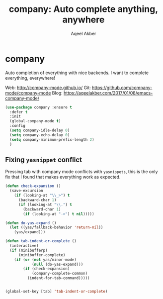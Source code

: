 #+TITLE: company: Auto complete anything, anywhere
#+AUTHOR: Aqeel Akber

* company

Auto completion of everything with nice backends. I want to complete
everything, everywhere!

Web: http://company-mode.github.io/
Git: https://github.com/company-mode/company-mode
Blog: https://aqeelakber.com/2017/01/08/emacs-company-mode/

#+BEGIN_SRC emacs-lisp
  (use-package company :ensure t
    :defer t
    :init
    (global-company-mode t)
    :config
    (setq company-idle-delay 0)
    (setq company-echo-delay 0)
    (setq company-minimum-prefix-length 2)
    )
#+END_SRC

** Fixing =yasnippet= conflict

Pressing tab with company mode conflicts with =yasnippets=, this is
the only fix that I found that makes everything work as expected.

#+BEGIN_SRC emacs-lisp
  (defun check-expansion ()
    (save-excursion
      (if (looking-at "\\_>") t
        (backward-char 1)
        (if (looking-at "\\.") t
          (backward-char 1)
          (if (looking-at "->") t nil)))))

  (defun do-yas-expand ()
    (let ((yas/fallback-behavior 'return-nil))
      (yas/expand)))

  (defun tab-indent-or-complete ()
    (interactive)
    (if (minibufferp)
        (minibuffer-complete)
      (if (or (not yas/minor-mode)
              (null (do-yas-expand)))
          (if (check-expansion)
              (company-complete-common)
            (indent-for-tab-command)))))


  (global-set-key [tab] 'tab-indent-or-complete)
#+END_SRC
